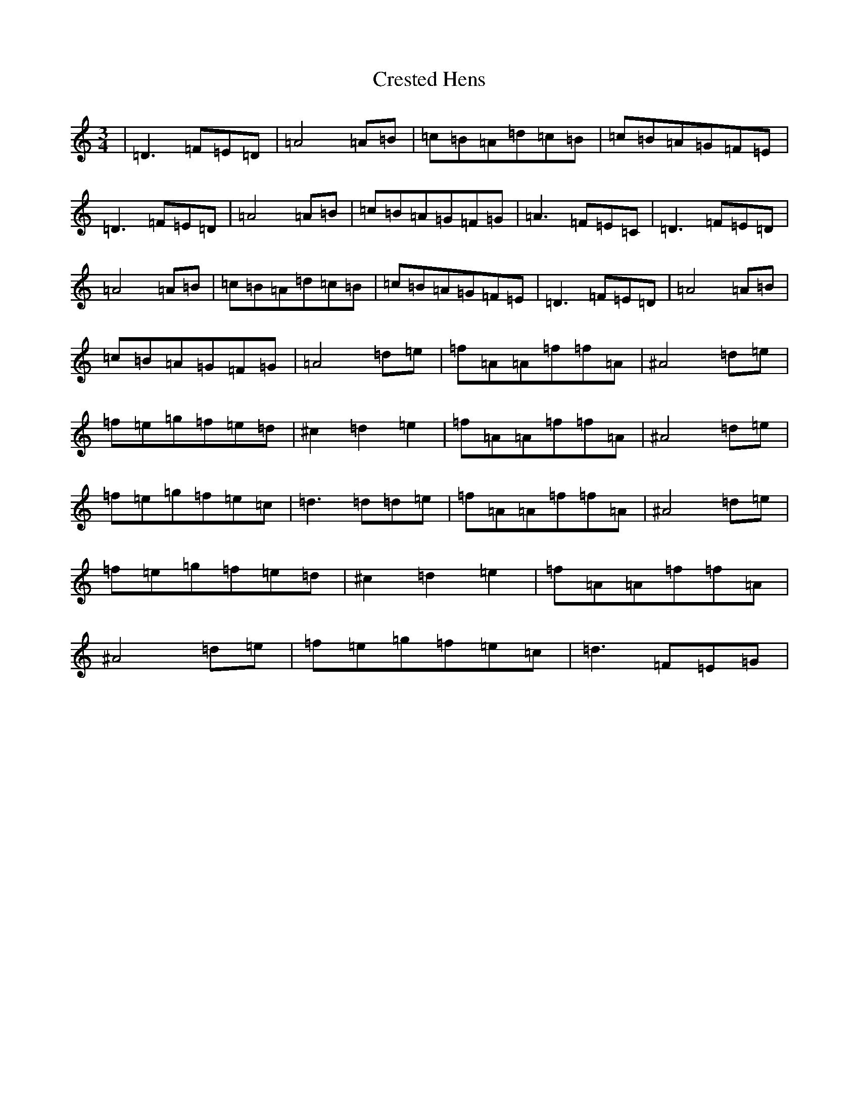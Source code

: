 X: 4367
T: Crested Hens
S: https://thesession.org/tunes/562#setting562
R: waltz
M:3/4
L:1/8
K: C Major
|=D3=F=E=D|=A4=A=B|=c=B=A=d=c=B|=c=B=A=G=F=E|=D3=F=E=D|=A4=A=B|=c=B=A=G=F=G|=A3=F=E=C|=D3=F=E=D|=A4=A=B|=c=B=A=d=c=B|=c=B=A=G=F=E|=D3=F=E=D|=A4=A=B|=c=B=A=G=F=G|=A4=d=e|=f=A=A=f=f=A|^A4=d=e|=f=e=g=f=e=d|^c2=d2=e2|=f=A=A=f=f=A|^A4=d=e|=f=e=g=f=e=c|=d3=d=d=e|=f=A=A=f=f=A|^A4=d=e|=f=e=g=f=e=d|^c2=d2=e2|=f=A=A=f=f=A|^A4=d=e|=f=e=g=f=e=c|=d3=F=E=G|